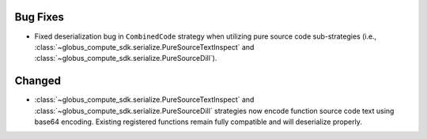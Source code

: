Bug Fixes
^^^^^^^^^

- Fixed deserialization bug in ``CombinedCode`` strategy when utilizing pure source
  code sub-strategies
  (i.e., :class:`~globus_compute_sdk.serialize.PureSourceTextInspect` and
  :class:`~globus_compute_sdk.serialize.PureSourceDill`).

Changed
^^^^^^^

- :class:`~globus_compute_sdk.serialize.PureSourceTextInspect` and
  :class:`~globus_compute_sdk.serialize.PureSourceDill`  strategies now encode function
  source code text using base64 encoding. Existing registered functions remain fully
  compatible and will deserialize properly.

